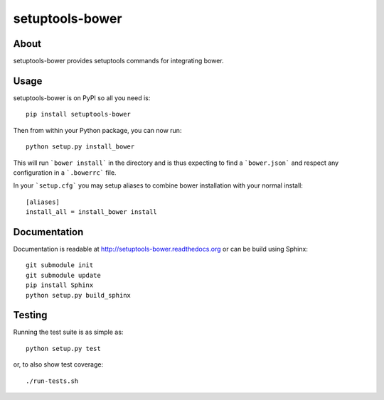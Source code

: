 ==================
 setuptools-bower
==================

.. image:: https://travis-ci.org/inveniosoftware/setuptools-bower.png?branch=master
    :target: https://travis-ci.org/inveniosoftware/setuptools-bower
.. image:: https://coveralls.io/repos/inveniosoftware/setuptools-bower/badge.png?branch=master
    :target: https://coveralls.io/r/inveniosoftware/setuptools-bower
.. image:: https://img.shields.io/pypi/v/setuptools-bower.svg
   :target: https://pypi.python.org/pypi/setuptools-bower/
.. image:: https://img.shields.io/pypi/dm/setuptools-bower.svg
   :target: https://pypi.python.org/pypi/setuptools-bower/

About
=====
setuptools-bower provides setuptools commands for integrating bower.

Usage
=====
setuptools-bower is on PyPI so all you need is: ::

    pip install setuptools-bower

Then from within your Python package, you can now run::

    python setup.py install_bower

This will run ```bower install``` in the directory and is thus expecting to find a ```bower.json``` and respect any configuration in a ```.bowerrc``` file.

In your ```setup.cfg``` you may setup aliases to combine bower installation with your normal install::

  [aliases]
  install_all = install_bower install

Documentation
=============
Documentation is readable at http://setuptools-bower.readthedocs.org or can be build using Sphinx: ::

    git submodule init
    git submodule update
    pip install Sphinx
    python setup.py build_sphinx

Testing
=======
Running the test suite is as simple as: ::

    python setup.py test

or, to also show test coverage: ::

    ./run-tests.sh
